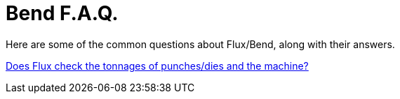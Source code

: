 ﻿= Bend F.A.Q.

Here are some of the common questions about Flux/Bend, along with their answers.

xref:Tonnage#[Does Flux check the tonnages of punches/dies and the machine?]
